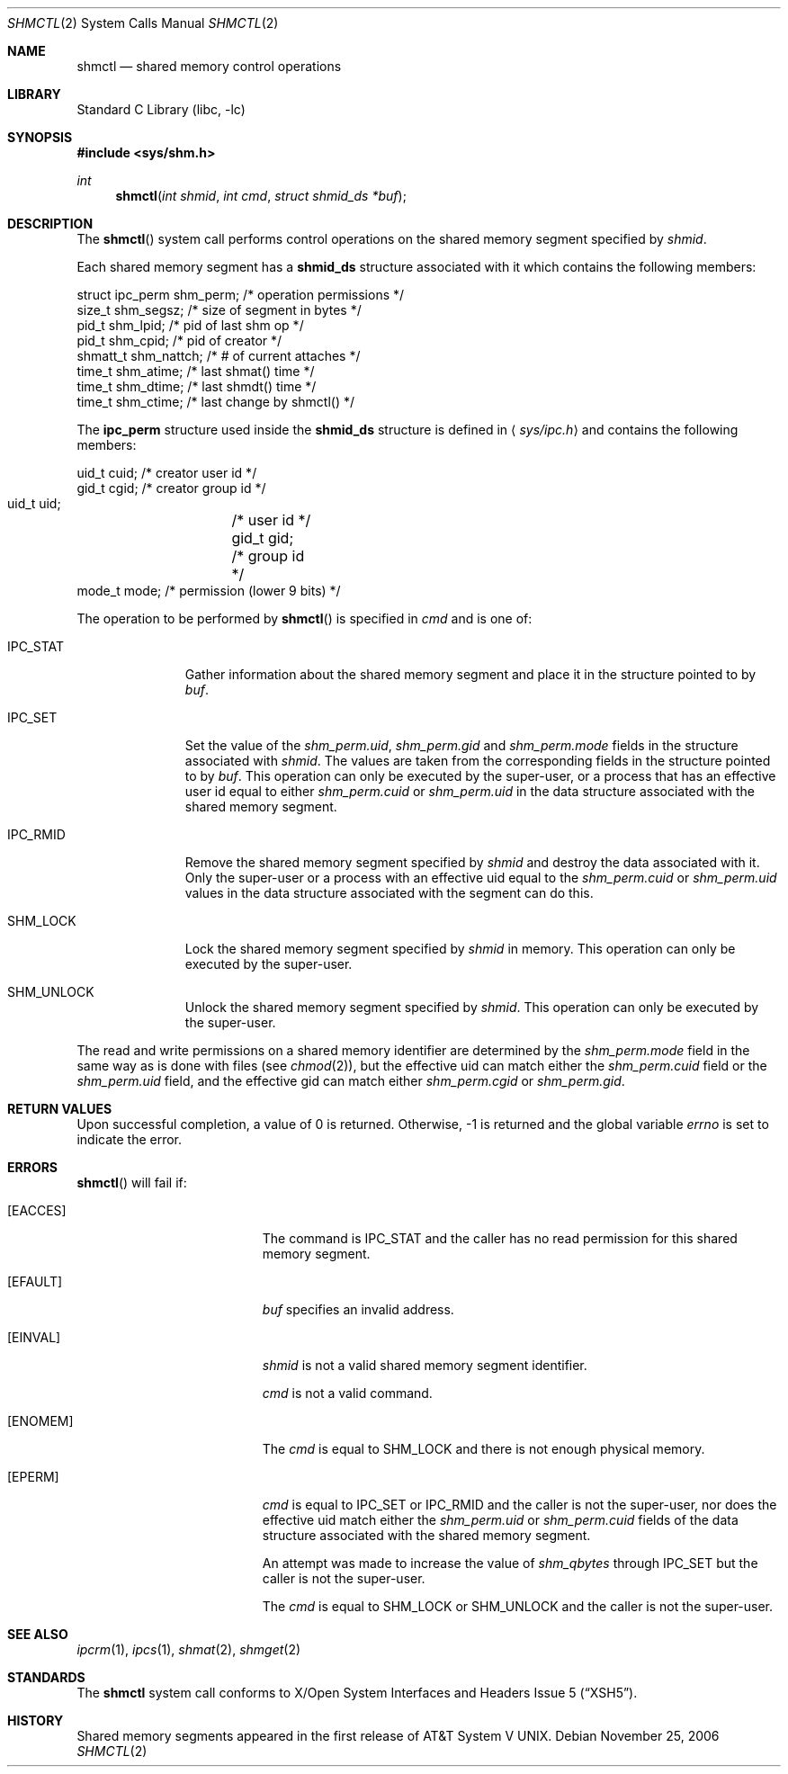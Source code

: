 .\"	$NetBSD: shmctl.2,v 1.20 2009/06/21 17:52:42 dholland Exp $
.\"
.\" Copyright (c) 1995 Frank van der Linden
.\" All rights reserved.
.\"
.\" Redistribution and use in source and binary forms, with or without
.\" modification, are permitted provided that the following conditions
.\" are met:
.\" 1. Redistributions of source code must retain the above copyright
.\"    notice, this list of conditions and the following disclaimer.
.\" 2. Redistributions in binary form must reproduce the above copyright
.\"    notice, this list of conditions and the following disclaimer in the
.\"    documentation and/or other materials provided with the distribution.
.\" 3. All advertising materials mentioning features or use of this software
.\"    must display the following acknowledgement:
.\"      This product includes software developed for the NetBSD Project
.\"      by Frank van der Linden
.\" 4. The name of the author may not be used to endorse or promote products
.\"    derived from this software without specific prior written permission
.\"
.\" THIS SOFTWARE IS PROVIDED BY THE AUTHOR ``AS IS'' AND ANY EXPRESS OR
.\" IMPLIED WARRANTIES, INCLUDING, BUT NOT LIMITED TO, THE IMPLIED WARRANTIES
.\" OF MERCHANTABILITY AND FITNESS FOR A PARTICULAR PURPOSE ARE DISCLAIMED.
.\" IN NO EVENT SHALL THE AUTHOR BE LIABLE FOR ANY DIRECT, INDIRECT,
.\" INCIDENTAL, SPECIAL, EXEMPLARY, OR CONSEQUENTIAL DAMAGES (INCLUDING, BUT
.\" NOT LIMITED TO, PROCUREMENT OF SUBSTITUTE GOODS OR SERVICES; LOSS OF USE,
.\" DATA, OR PROFITS; OR BUSINESS INTERRUPTION) HOWEVER CAUSED AND ON ANY
.\" THEORY OF LIABILITY, WHETHER IN CONTRACT, STRICT LIABILITY, OR TORT
.\" (INCLUDING NEGLIGENCE OR OTHERWISE) ARISING IN ANY WAY OUT OF THE USE OF
.\" THIS SOFTWARE, EVEN IF ADVISED OF THE POSSIBILITY OF SUCH DAMAGE.
.\"
.Dd November 25, 2006
.Dt SHMCTL 2
.Os
.Sh NAME
.Nm shmctl
.Nd shared memory control operations
.Sh LIBRARY
.Lb libc
.Sh SYNOPSIS
.In sys/shm.h
.Ft int
.Fn shmctl "int shmid" "int cmd" "struct shmid_ds *buf"
.Sh DESCRIPTION
The
.Fn shmctl
system call performs control operations on the shared memory segment
specified by
.Fa shmid .
.Pp
Each shared memory segment has a
.Sy shmid_ds
structure associated with it which contains the following members:
.Bd -literal
    struct ipc_perm shm_perm;   /* operation permissions */
    size_t          shm_segsz;  /* size of segment in bytes */
    pid_t           shm_lpid;   /* pid of last shm op */
    pid_t           shm_cpid;   /* pid of creator */
    shmatt_t        shm_nattch; /* # of current attaches */
    time_t          shm_atime;  /* last shmat() time */
    time_t          shm_dtime;  /* last shmdt() time */
    time_t          shm_ctime;  /* last change by shmctl() */
.Ed
.Pp
The
.Sy ipc_perm
structure used inside the
.Sy shmid_ds
structure is defined in
.Aq Pa sys/ipc.h
and contains the following members:
.Bd -literal
    uid_t cuid;  /* creator user id */
    gid_t cgid;  /* creator group id */
    uid_t uid;	 /* user id */
    gid_t gid;	 /* group id */
    mode_t mode; /* permission (lower 9 bits) */
.Ed
.Pp
The operation to be performed by
.Fn shmctl
is specified in
.Fa cmd
and is one of:
.Bl -tag -width IPC_RMIDX
.It Dv IPC_STAT
Gather information about the shared memory segment and place it in the
structure pointed to by
.Fa buf .
.It Dv IPC_SET
Set the value of the
.Va shm_perm.uid ,
.Va shm_perm.gid
and
.Va shm_perm.mode
fields in the structure associated with
.Fa shmid .
The values are taken from the corresponding fields in the structure
pointed to by
.Fa buf .
This operation can only be executed by the super-user, or a process that
has an effective user id equal to either
.Va shm_perm.cuid
or
.Va shm_perm.uid
in the data structure associated with the shared memory segment.
.It Dv IPC_RMID
Remove the shared memory segment specified by
.Fa shmid
and destroy the data associated with it.
Only the super-user or a process with an effective uid equal to the
.Va shm_perm.cuid
or
.Va shm_perm.uid
values in the data structure associated with the segment can do this.
.It Dv SHM_LOCK
Lock the shared memory segment specified by
.Fa shmid
in memory.
This operation can only be executed by the super-user.
.It Dv SHM_UNLOCK
Unlock the shared memory segment specified by
.Fa shmid .
This operation can only be executed by the super-user.
.El
.Pp
The read and write permissions on a shared memory identifier
are determined by the
.Va shm_perm.mode
field in the same way as is
done with files (see
.Xr chmod 2 ) ,
but the effective uid can match either the
.Va shm_perm.cuid
field or the
.Va shm_perm.uid
field, and the
effective gid can match either
.Va shm_perm.cgid
or
.Va shm_perm.gid .
.Sh RETURN VALUES
Upon successful completion, a value of 0 is returned.
Otherwise, \-1 is returned and the global variable
.Va errno
is set to indicate the error.
.Sh ERRORS
.Fn shmctl
will fail if:
.Bl -tag -width Er
.It Bq Er EACCES
The command is
.Dv IPC_STAT
and the caller has no read permission for this shared memory segment.
.It Bq Er EFAULT
.Fa buf
specifies an invalid address.
.It Bq Er EINVAL
.Fa shmid
is not a valid shared memory segment identifier.
.Pp
.Va cmd
is not a valid command.
.It Bq Er ENOMEM
The
.Fa cmd
is equal to
.Dv SHM_LOCK
and there is not enough physical memory.
.It Bq Er EPERM
.Fa cmd
is equal to
.Dv IPC_SET
or
.Dv IPC_RMID
and the caller is not the super-user, nor does
the effective uid match either the
.Va shm_perm.uid
or
.Va shm_perm.cuid
fields of the data structure associated with the shared memory segment.
.Pp
An attempt was made to increase the value of
.Va shm_qbytes
through
.Dv IPC_SET
but the caller is not the super-user.
.Pp
The
.Fa cmd
is equal to
.Dv SHM_LOCK
or
.Dv SHM_UNLOCK
and the caller is not the super-user.
.El
.Sh SEE ALSO
.Xr ipcrm 1 ,
.Xr ipcs 1 ,
.Xr shmat 2 ,
.Xr shmget 2
.Sh STANDARDS
The
.Nm
system call conforms to
.St -xsh5 .
.Sh HISTORY
Shared memory segments appeared in the first release of
.At V .
